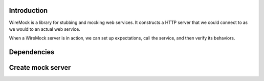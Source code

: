 .. title: Use Wiremock as mock server with kotlin and spering boot
.. slug: use-wiremock-as-mock-server-with-kotlin-and-spering-boot
.. date: 2020-03-20 19:10:26 UTC+07:00
.. tags: Wiremock, mock, server, kotlin, spering-boot
.. category: 
.. link: 
.. description: Use Wiremock as mock server with kotlin and spering boot
.. type: text

**Introduction**
*****************


WireMock is a library for stubbing and mocking web services. It constructs a HTTP server that we could connect to as we would to an actual web service.

When a WireMock server is in action, we can set up expectations, call the service, and then verify its behaviors.

**Dependencies**
*****************


**Create mock server**
************************


